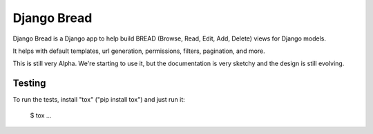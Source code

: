 Django Bread
============

Django Bread is a Django app to help build BREAD (Browse, Read, Edit,
Add, Delete) views for Django models.

It helps with default templates, url generation, permissions, filters,
pagination, and more.

This is still very Alpha. We're starting to use it, but the documentation
is very sketchy and the design is still evolving.

Testing
-------

To run the tests, install "tox" ("pip install tox") and just run it:

    $ tox
    ...
